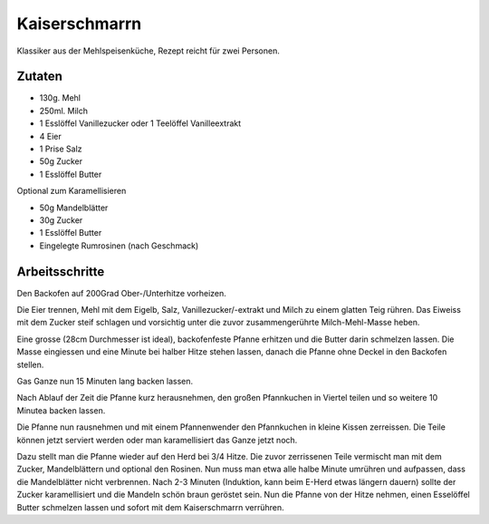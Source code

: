 Kaiserschmarrn
==============

Klassiker aus der Mehlspeisenküche, Rezept reicht für zwei Personen.

Zutaten
-------

* 130g. Mehl
* 250ml. Milch
* 1 Esslöffel Vanillezucker oder 1 Teelöffel Vanilleextrakt
* 4 Eier
* 1 Prise Salz
* 50g Zucker
* 1 Esslöffel Butter

Optional zum Karamellisieren

* 50g Mandelblätter
* 30g Zucker
* 1 Esslöffel Butter
* Eingelegte Rumrosinen (nach Geschmack)

Arbeitsschritte
---------------

Den Backofen auf 200Grad Ober-/Unterhitze vorheizen.

Die Eier trennen, Mehl mit dem Eigelb, Salz, Vanillezucker/-extrakt und Milch zu einem glatten Teig rühren.
Das Eiweiss mit dem Zucker steif schlagen und vorsichtig unter die zuvor zusammengerührte Milch-Mehl-Masse heben.

Eine grosse (28cm Durchmesser ist ideal), backofenfeste Pfanne erhitzen und die Butter darin schmelzen lassen. Die Masse
eingiessen und eine Minute bei halber Hitze stehen lassen, danach die Pfanne ohne Deckel in den Backofen stellen.

Gas Ganze nun 15 Minuten lang backen lassen.

Nach Ablauf der Zeit die Pfanne kurz herausnehmen, den großen Pfannkuchen in Viertel teilen und so weitere 10 Minutea
backen lassen.

Die Pfanne nun rausnehmen und mit einem Pfannenwender den Pfannkuchen in kleine Kissen zerreissen. Die Teile können
jetzt serviert werden oder man karamellisiert das Ganze jetzt noch.

Dazu stellt man die Pfanne wieder auf den Herd bei 3/4 Hitze. Die zuvor zerrissenen Teile vermischt man mit dem Zucker,
Mandelblättern und optional den Rosinen. Nun muss man etwa alle halbe Minute umrühren und aufpassen, dass die
Mandelblätter nicht verbrennen.
Nach 2-3 Minuten (Induktion, kann beim E-Herd etwas längern dauern) sollte der Zucker
karamellisiert und die Mandeln schön braun geröstet sein. Nun die Pfanne von der Hitze nehmen, einen Esselöffel Butter
schmelzen lassen und sofort mit dem Kaiserschmarrn verrühren.